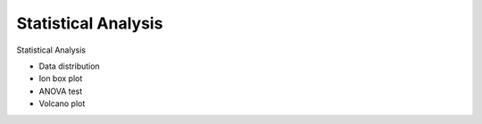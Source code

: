 Statistical Analysis
====================

Statistical Analysis

* Data distribution

* Ion box plot

* ANOVA test

* Volcano plot
